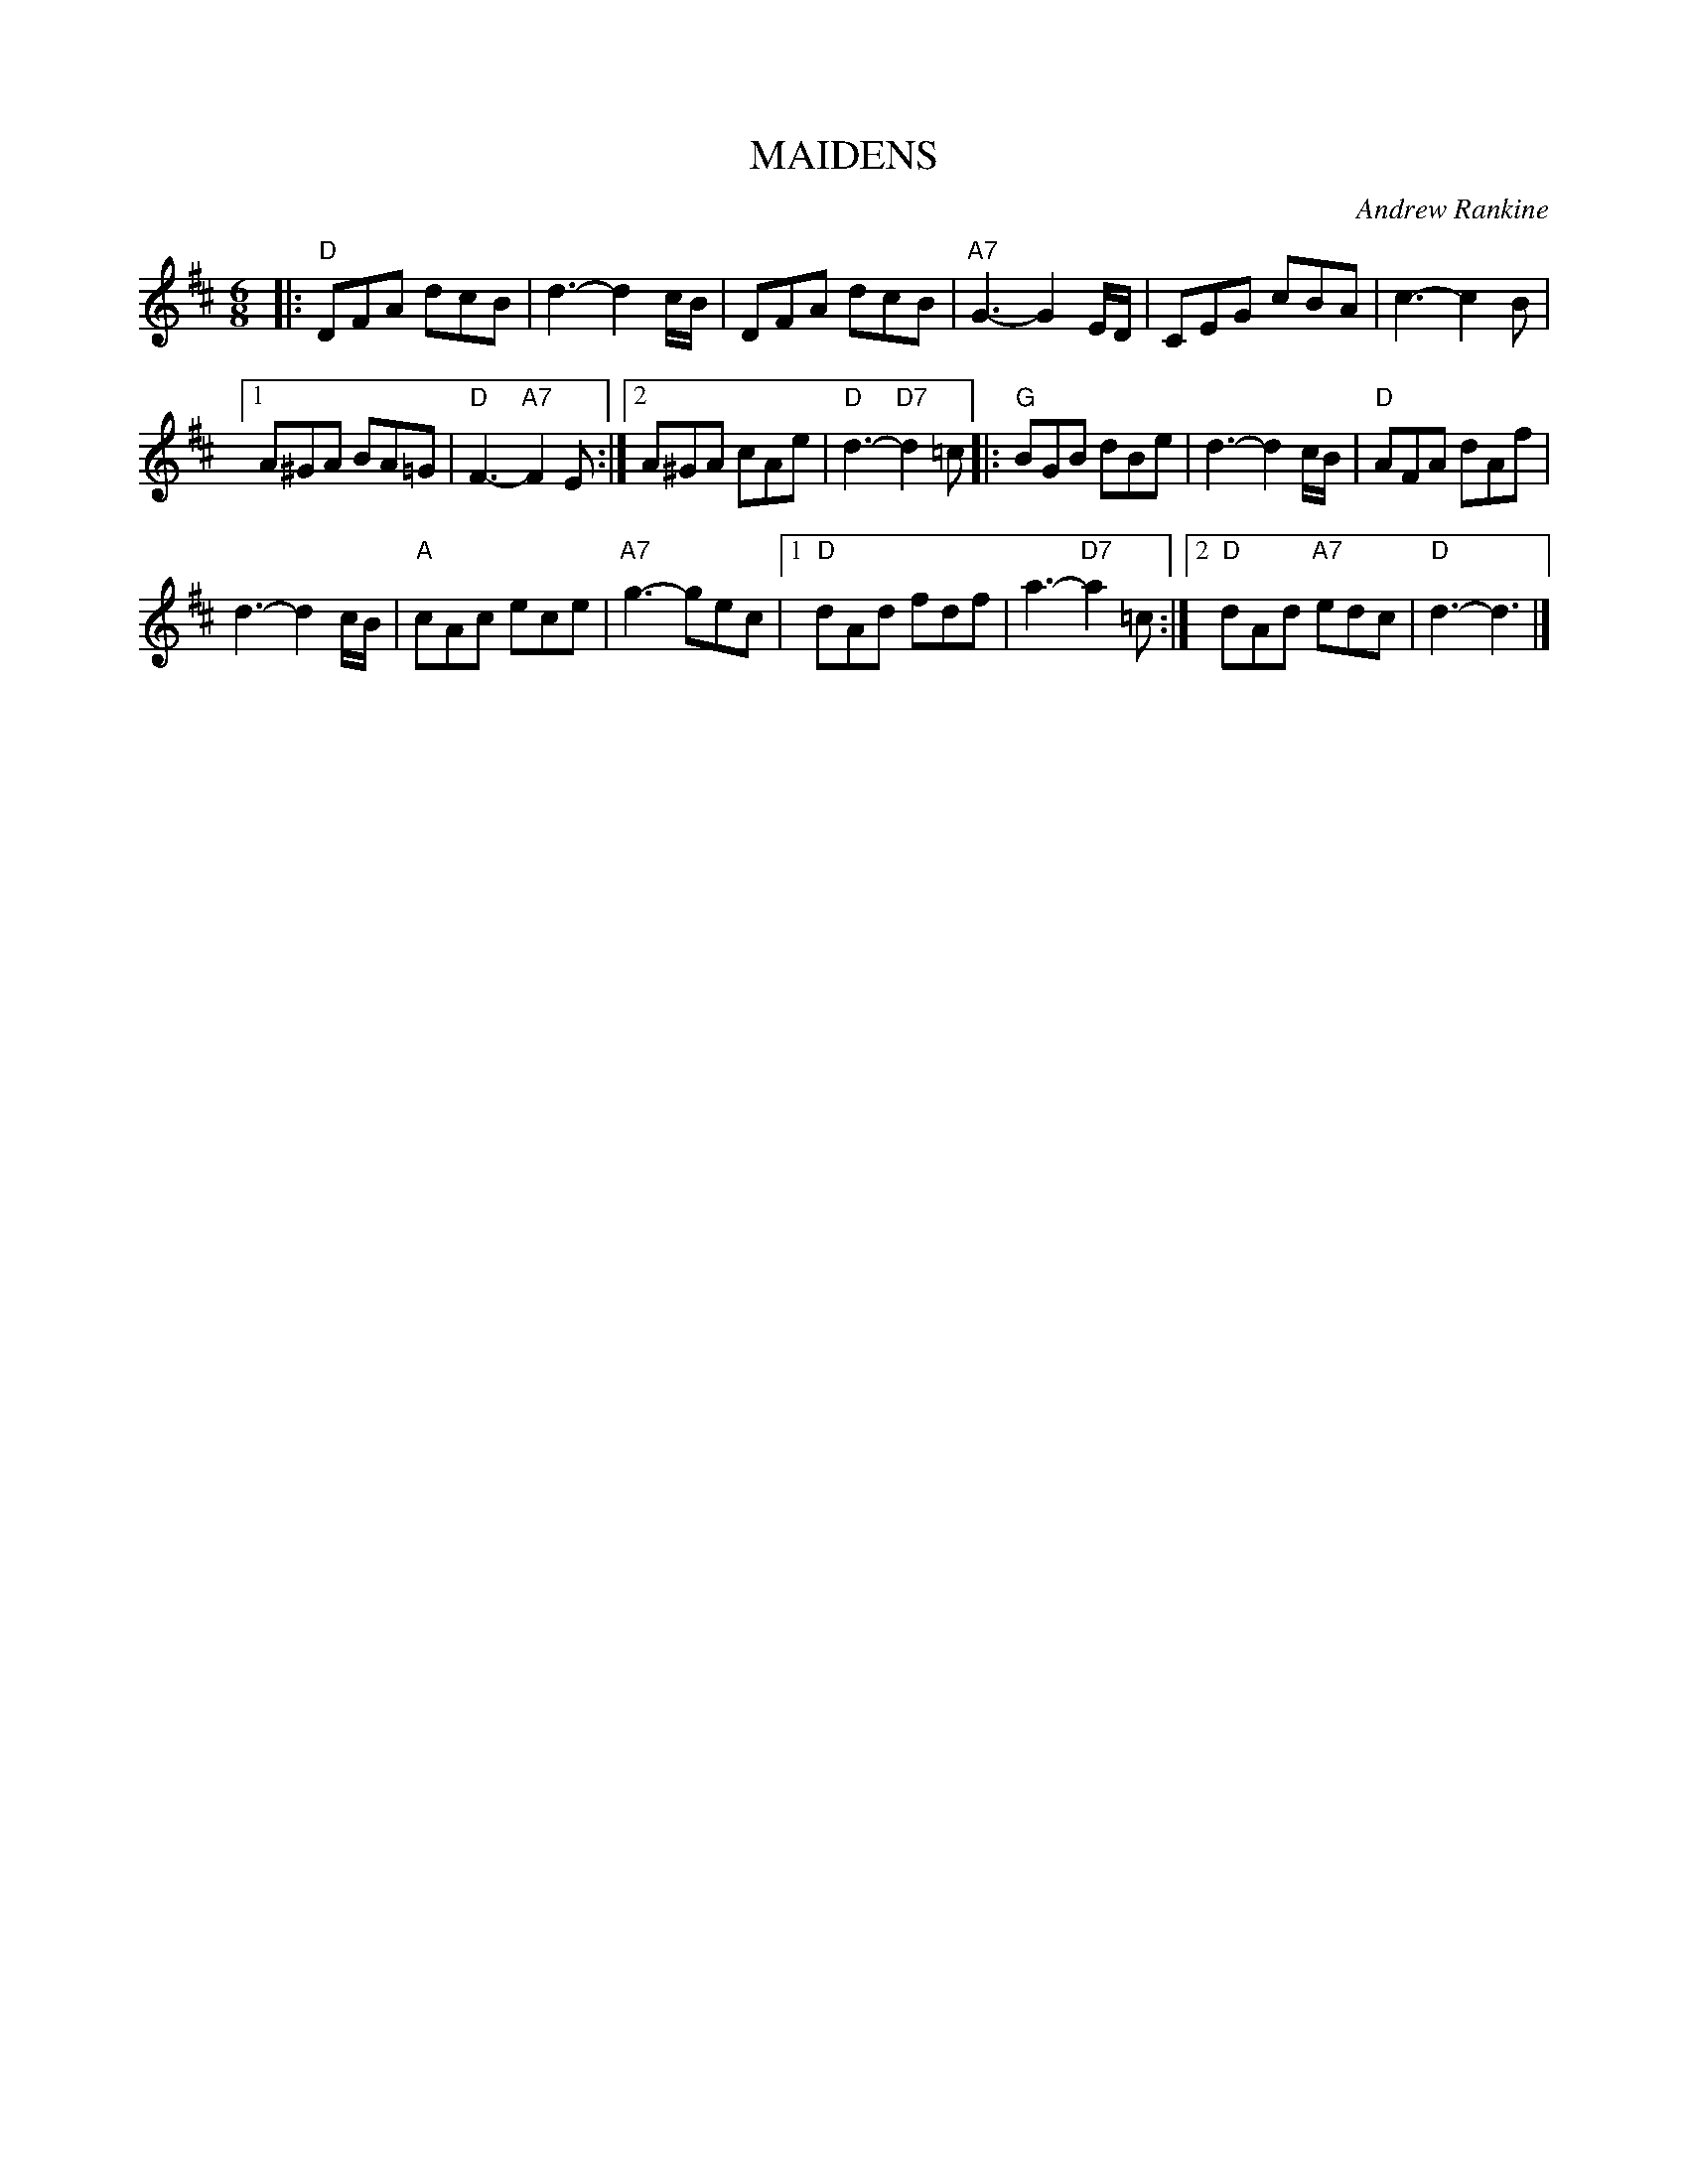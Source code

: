X: 24
T: MAIDENS
C: Andrew Rankine
R: jig
B: "The Complete Andrew Rankine Collection of Scottish Country Dance Tunes" p.29
Z: 2017 John Chambers <jc:trillian.mit.edu>
M: 6/8
L: 1/8
K: D
|:\
"D"DFA dcB | d3- d2c/B/ |\
DFA dcB | "A7"G3- G2E/D/ |\
CEG cBA | c3- c2B |
[1 A^GA BA=G | "D"F3- "A7"F2E :|\
[2 A^GA cAe | "D"d3- "D7"d2=c |:\
"G"BGB dBe | d3- d2c/B/ |\
"D"AFA dAf |
d3- d2c/B/ |\
"A"cAc ece | "A7"g3- gec |\
[1 "D"dAd fdf | a3- "D7"a2=c :|\
[2 "D"dAd "A7"edc | "D"d3- d3 |]
